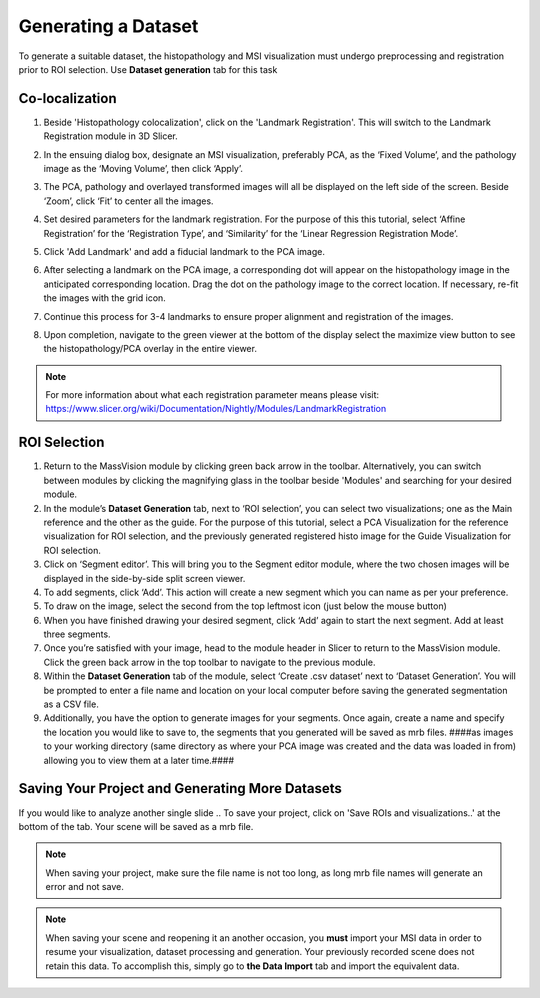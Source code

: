 Generating a Dataset
######
To generate a suitable dataset, the histopathology and MSI visualization must undergo preprocessing and registration prior to ROI selection. Use **Dataset generation** tab for this task
 
Co-localization
*******
#. Beside 'Histopathology colocalization', click on the 'Landmark Registration'. This will switch to the Landmark Registration module in 3D Slicer. 
#. In the ensuing dialog box, designate an MSI visualization, preferably PCA, as the ‘Fixed Volume’, and the pathology image as the ‘Moving Volume’, then click ‘Apply’.
#. The PCA, pathology and overlayed transformed images will all be displayed on the left side of the screen. Beside ‘Zoom’, click ‘Fit’ to center all the images.

   .. image:: https://raw.githubusercontent.com/jamzad/SlicerMassVision/main/docs/source/Images/RegistrationMenu.png
       :width: 600

#. Set desired parameters for the landmark registration. For the purpose of this this tutorial, select ‘Affine Registration’ for the ‘Registration Type’, and ‘Similarity’ for the ‘Linear Regression Registration Mode’.
#. Click 'Add Landmark' and add a fiducial landmark to the PCA image.  
#. After selecting a landmark on the PCA image, a corresponding dot will appear on the histopathology image in the anticipated corresponding location. Drag the dot on the pathology image to the correct location. If necessary, re-fit the images with the grid icon.
#. Continue this process for 3-4 landmarks to ensure proper alignment and registration of the images. 
#. Upon completion, navigate to the green viewer at the bottom of the display select the maximize view button to see the histopathology/PCA overlay in the entire viewer.

.. note::
   For more information about what each registration parameter means please visit: `<https://www.slicer.org/wiki/Documentation/Nightly/Modules/LandmarkRegistration>`_


ROI Selection
********
#. Return to the MassVision module by clicking green back arrow in the toolbar. Alternatively, you can switch between modules by clicking the magnifying glass in the toolbar beside 'Modules' and searching for your desired module. 
#. In the module’s **Dataset Generation** tab, next to ‘ROI selection’, you can select two visualizations; one as the Main reference and the other as the guide. For the purpose of this tutorial, select a PCA Visualization for the reference visualization for ROI selection, and the previously generated registered histo image for the Guide Visualization for ROI selection. 
#. Click on ‘Segment editor’. This will bring you to the Segment editor module, where the two chosen images will be displayed in the side-by-side split screen viewer. 
#. To add segments, click ‘Add’. This action will create a new segment which you can name as per your preference.  
#. To draw on the image, select the second from the top leftmost icon (just below the mouse button)
#. When you have finished drawing your desired segment, click ‘Add’ again to start the next segment. Add at least three segments.
#. Once you’re satisfied with your image, head to the module header in Slicer to return to the MassVision module. Click the green back arrow in the top toolbar to navigate to the previous module. 
#. Within the **Dataset Generation** tab of the module, select ‘Create .csv dataset’ next to ‘Dataset Generation’. You will be prompted to enter a file name and location on your local computer before saving the generated segmentation as a CSV file. 
#. Additionally, you have the option to generate images for your segments. Once again, create a name and specify the location you would like to save to, the segments that you generated will be saved as mrb files. ####as images to your working directory (same directory as where your PCA image was created and the data was loaded in from) allowing you to view them at a later time.#### 


Saving Your Project and Generating More Datasets 
********
If you would like to analyze another single slide .. To save your project, click on 'Save ROIs and visualizations..' at the bottom of the tab. Your scene will be saved as a mrb file. 

.. note::
   When saving your project, make sure the file name is not too long, as long mrb file names will generate an error and not save. 

.. note:: 
   When saving your scene and reopening it an another occasion, you **must** import your MSI data in order to resume your visualization, dataset processing and generation. Your previously recorded scene does not retain this data. To accomplish this, simply go to **the Data Import** tab and import the equivalent data.
